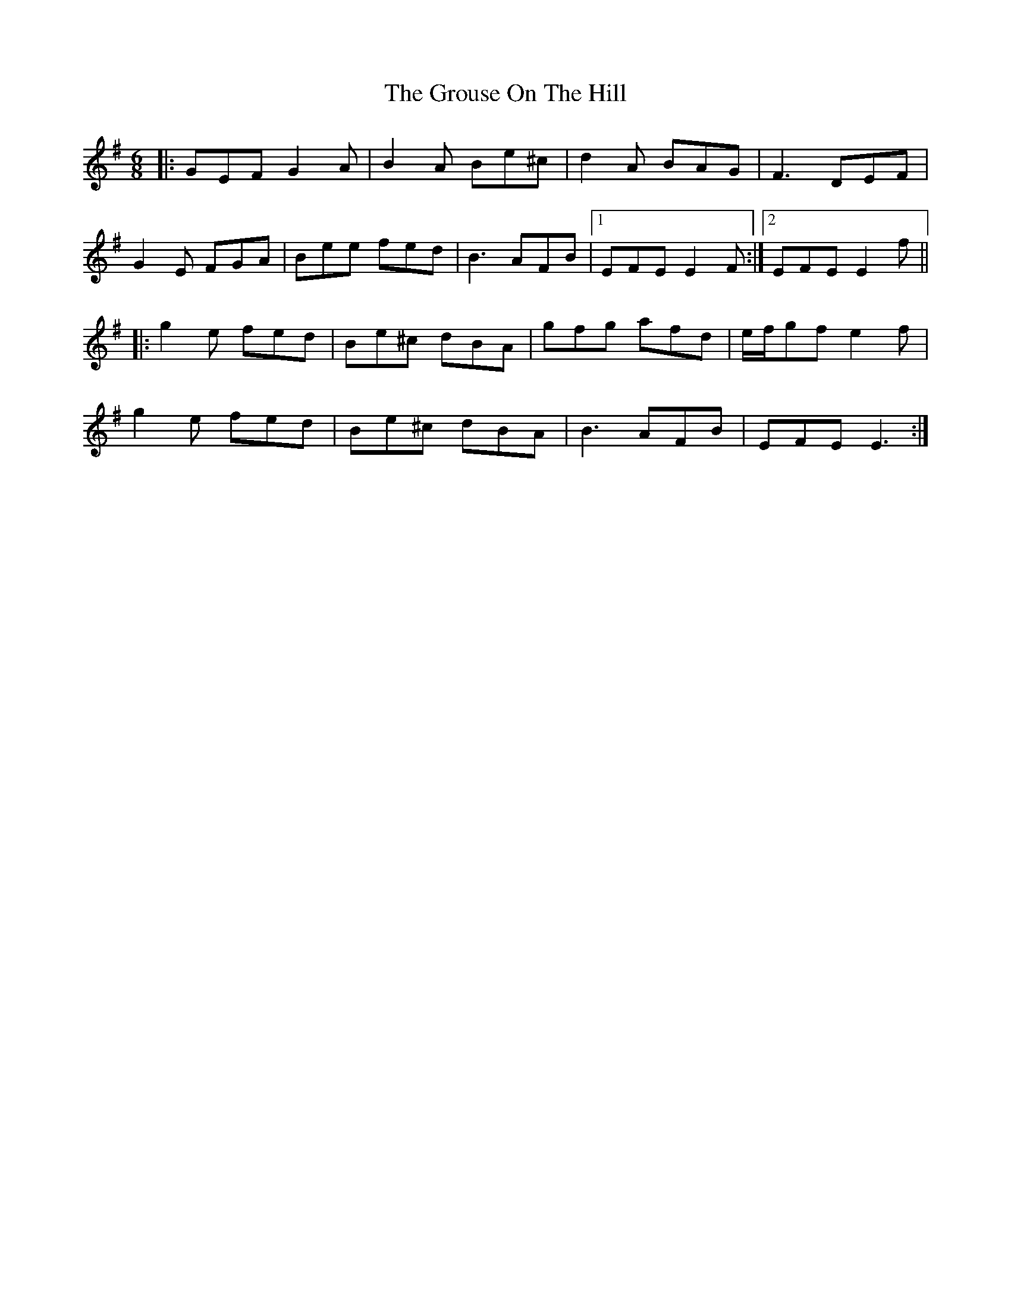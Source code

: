 X: 16309
T: Grouse On The Hill, The
R: jig
M: 6/8
K: Eminor
|:GEF G2A|B2A Be^c|d2 A BAG|F3 DEF|
G2E FGA|Bee fed|B3 AFB|1 EFE E2 F:|2 EFE E2 f||
|:g2e fed|Be^c dBA|gfg afd|e/f/gf e2 f|
g2e fed|Be^c dBA|B3 AFB|EFE E3:|

